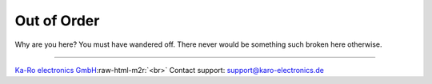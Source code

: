 .. role:: raw-html-m2r(raw)
   :format: html


Out of Order
============

Why are you here? You must have wandered off. There never would be something
such broken here otherwise.

----

`Ka-Ro electronics GmbH <http://www.karo-electronics.de>`_\ :raw-html-m2r:`<br>`
Contact support: support@karo-electronics.de
